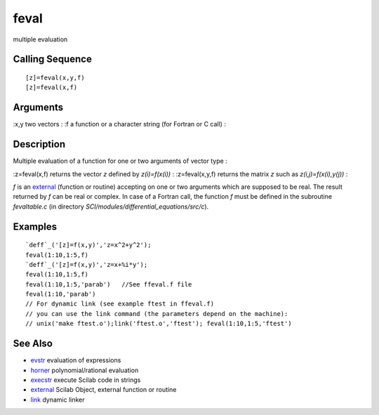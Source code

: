 


feval
=====

multiple evaluation



Calling Sequence
~~~~~~~~~~~~~~~~


::

    [z]=feval(x,y,f)
    [z]=feval(x,f)




Arguments
~~~~~~~~~

:x,y two vectors
: :f a function or a character string (for Fortran or C call)
:



Description
~~~~~~~~~~~

Multiple evaluation of a function for one or two arguments of vector
type :

:z=feval(x,f) returns the vector `z` defined by `z(i)=f(x(i))`
: :z=feval(x,y,f) returns the matrix `z` such as `z(i,j)=f(x(i),y(j))`
:

`f` is an `external`_ (function or routine) accepting on one or two
arguments which are supposed to be real. The result returned by `f`
can be real or complex. In case of a Fortran call, the function `f`
must be defined in the subroutine `fevaltable.c` (in directory
`SCI/modules/differential_equations/src/c`).



Examples
~~~~~~~~


::

    `deff`_('[z]=f(x,y)','z=x^2+y^2');
    feval(1:10,1:5,f)
    `deff`_('[z]=f(x,y)','z=x+%i*y');
    feval(1:10,1:5,f)
    feval(1:10,1:5,'parab')   //See ffeval.f file
    feval(1:10,'parab')
    // For dynamic link (see example ftest in ffeval.f)
    // you can use the link command (the parameters depend on the machine):
    // unix('make ftest.o');link('ftest.o','ftest'); feval(1:10,1:5,'ftest')




See Also
~~~~~~~~


+ `evstr`_ evaluation of expressions
+ `horner`_ polynomial/rational evaluation
+ `execstr`_ execute Scilab code in strings
+ `external`_ Scilab Object, external function or routine
+ `link`_ dynamic linker


.. _execstr: execstr.html
.. _evstr: evstr.html
.. _horner: horner.html
.. _external: external.html
.. _link: link.html


